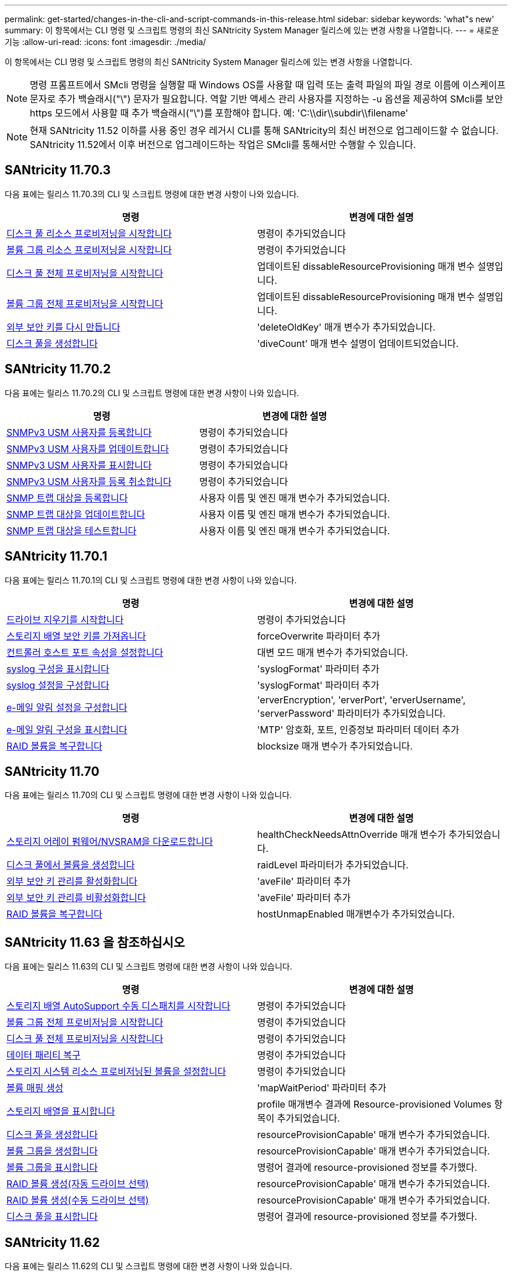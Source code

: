 ---
permalink: get-started/changes-in-the-cli-and-script-commands-in-this-release.html 
sidebar: sidebar 
keywords: 'what"s new' 
summary: 이 항목에서는 CLI 명령 및 스크립트 명령의 최신 SANtricity System Manager 릴리스에 있는 변경 사항을 나열합니다. 
---
= 새로운 기능
:allow-uri-read: 
:icons: font
:imagesdir: ./media/


[role="lead"]
이 항목에서는 CLI 명령 및 스크립트 명령의 최신 SANtricity System Manager 릴리스에 있는 변경 사항을 나열합니다.

[NOTE]
====
명령 프롬프트에서 SMcli 명령을 실행할 때 Windows OS를 사용할 때 입력 또는 출력 파일의 파일 경로 이름에 이스케이프 문자로 추가 백슬래시("\") 문자가 필요합니다. 역할 기반 액세스 관리 사용자를 지정하는 -u 옵션을 제공하여 SMcli를 보안 https 모드에서 사용할 때 추가 백슬래시("\")를 포함해야 합니다. 예: 'C:\\dir\\subdir\\filename'

====
[NOTE]
====
현재 SANtricity 11.52 이하를 사용 중인 경우 레거시 CLI를 통해 SANtricity의 최신 버전으로 업그레이드할 수 없습니다. SANtricity 11.52에서 이후 버전으로 업그레이드하는 작업은 SMcli를 통해서만 수행할 수 있습니다.

====


== SANtricity 11.70.3

다음 표에는 릴리스 11.70.3의 CLI 및 스크립트 명령에 대한 변경 사항이 나와 있습니다.

[cols="2*"]
|===
| 명령 | 변경에 대한 설명 


 a| 
xref:../commands-a-z/start-diskpool-resourceprovisioning.adoc[디스크 풀 리소스 프로비저닝을 시작합니다]
 a| 
명령이 추가되었습니다



 a| 
xref:../commands-a-z/start-volumegroup-resourceprovisioning.adoc[볼륨 그룹 리소스 프로비저닝을 시작합니다]
 a| 
명령이 추가되었습니다



 a| 
xref:../commands-a-z/start-diskpool-fullprovisioning.adoc[디스크 풀 전체 프로비저닝을 시작합니다]
 a| 
업데이트된 dissableResourceProvisioning 매개 변수 설명입니다.



 a| 
xref:../commands-a-z/start-volumegroup-fullprovisioning.adoc[볼륨 그룹 전체 프로비저닝을 시작합니다]
 a| 
업데이트된 dissableResourceProvisioning 매개 변수 설명입니다.



 a| 
xref:../commands-a-z/recreate-storagearray-securitykey.html[외부 보안 키를 다시 만듭니다]
 a| 
'deleteOldKey' 매개 변수가 추가되었습니다.



 a| 
xref:../commands-a-z/create-diskpool.html[디스크 풀을 생성합니다]
 a| 
'diveCount' 매개 변수 설명이 업데이트되었습니다.

|===


== SANtricity 11.70.2

다음 표에는 릴리스 11.70.2의 CLI 및 스크립트 명령에 대한 변경 사항이 나와 있습니다.

[cols="2*"]
|===
| 명령 | 변경에 대한 설명 


 a| 
xref:../commands-a-z/create-snmpuser-username.adoc[SNMPv3 USM 사용자를 등록합니다]
 a| 
명령이 추가되었습니다



 a| 
xref:../commands-a-z/set-snmpuser-username.adoc[SNMPv3 USM 사용자를 업데이트합니다]
 a| 
명령이 추가되었습니다



 a| 
xref:../commands-a-z/show-allsnmpusers.adoc[SNMPv3 USM 사용자를 표시합니다]
 a| 
명령이 추가되었습니다



 a| 
xref:../commands-a-z/delete-snmpuser-username.adoc[SNMPv3 USM 사용자를 등록 취소합니다]
 a| 
명령이 추가되었습니다



 a| 
xref:../commands-a-z/create-snmptrapdestination.adoc[SNMP 트랩 대상을 등록합니다]
 a| 
사용자 이름 및 엔진 매개 변수가 추가되었습니다.



 a| 
xref:../commands-a-z/set-snmptrapdestination-trapreceiverip.adoc[SNMP 트랩 대상을 업데이트합니다]
 a| 
사용자 이름 및 엔진 매개 변수가 추가되었습니다.



 a| 
xref:../commands-a-z/start-snmptrapdestination.adoc[SNMP 트랩 대상을 테스트합니다]
 a| 
사용자 이름 및 엔진 매개 변수가 추가되었습니다.

|===


== SANtricity 11.70.1

다음 표에는 릴리스 11.70.1의 CLI 및 스크립트 명령에 대한 변경 사항이 나와 있습니다.

[cols="2*"]
|===
| 명령 | 변경에 대한 설명 


 a| 
xref:../commands-a-z/start-drive-erase.adoc[드라이브 지우기를 시작합니다]
 a| 
명령이 추가되었습니다



 a| 
xref:../commands-a-z/import-storagearray-securitykey-file.adoc[스토리지 배열 보안 키를 가져옵니다]
 a| 
forceOverwrite 파라미터 추가



 a| 
xref:../commands-a-z/set-controller-hostport.adoc[컨트롤러 호스트 포트 속성을 설정합니다]
 a| 
대변 모드 매개 변수가 추가되었습니다.



 a| 
xref:../commands-a-z/show-syslog-summary.adoc[syslog 구성을 표시합니다]
 a| 
'syslogFormat' 파라미터 추가



 a| 
xref:../commands-a-z/set-syslog.adoc[syslog 설정을 구성합니다]
 a| 
'syslogFormat' 파라미터 추가



 a| 
xref:../commands-a-z/set-emailalert.adoc[e-메일 알림 설정을 구성합니다]
 a| 
'erverEncryption', 'erverPort', 'erverUsername', 'serverPassword' 파라미터가 추가되었습니다.



 a| 
xref:../commands-a-z/show-emailalert-summary.adoc[e-메일 알림 구성을 표시합니다]
 a| 
'MTP' 암호화, 포트, 인증정보 파라미터 데이터 추가



 a| 
xref:../commands-a-z/recover-volume.adoc[RAID 볼륨을 복구합니다]
 a| 
blocksize 매개 변수가 추가되었습니다.

|===


== SANtricity 11.70

다음 표에는 릴리스 11.70의 CLI 및 스크립트 명령에 대한 변경 사항이 나와 있습니다.

[cols="2*"]
|===
| 명령 | 변경에 대한 설명 


 a| 
xref:../commands-a-z/download-storagearray-firmware.adoc[스토리지 어레이 펌웨어/NVSRAM을 다운로드합니다]
 a| 
healthCheckNeedsAttnOverride 매개 변수가 추가되었습니다.



 a| 
xref:../commands-a-z/create-volume-diskpool.adoc[디스크 풀에서 볼륨을 생성합니다]
 a| 
raidLevel 파라미터가 추가되었습니다.



 a| 
xref:../commands-a-z/enable-storagearray-externalkeymanagement-file.adoc[외부 보안 키 관리를 활성화합니다]
 a| 
'aveFile' 파라미터 추가



 a| 
xref:../commands-a-z/disable-storagearray-externalkeymanagement-file.adoc[외부 보안 키 관리를 비활성화합니다]
 a| 
'aveFile' 파라미터 추가



 a| 
xref:../commands-a-z/recover-volume.adoc[RAID 볼륨을 복구합니다]
 a| 
hostUnmapEnabled 매개변수가 추가되었습니다.

|===


== SANtricity 11.63 을 참조하십시오

다음 표에는 릴리스 11.63의 CLI 및 스크립트 명령에 대한 변경 사항이 나와 있습니다.

[cols="2*"]
|===
| 명령 | 변경에 대한 설명 


 a| 
xref:../commands-a-z/start-storagearray-autosupport-manualdispatch.adoc[스토리지 배열 AutoSupport 수동 디스패치를 시작합니다]
 a| 
명령이 추가되었습니다



 a| 
xref:../commands-a-z/start-volumegroup-fullprovisioning.adoc[볼륨 그룹 전체 프로비저닝을 시작합니다]
 a| 
명령이 추가되었습니다



 a| 
xref:../commands-a-z/start-diskpool-fullprovisioning.adoc[디스크 풀 전체 프로비저닝을 시작합니다]
 a| 
명령이 추가되었습니다



 a| 
xref:../commands-a-z/repair-data-parity.adoc[데이터 패리티 복구]
 a| 
명령이 추가되었습니다



 a| 
xref:../commands-a-z/set-storagearray-resourceprovisionedvolumes.adoc[스토리지 시스템 리소스 프로비저닝된 볼륨을 설정합니다]
 a| 
명령이 추가되었습니다



 a| 
xref:../commands-a-z/create-mapping-volume.adoc[볼륨 매핑 생성]
 a| 
'mapWaitPeriod' 파라미터 추가



 a| 
xref:../commands-a-z/show-storagearray.adoc[스토리지 배열을 표시합니다]
 a| 
profile 매개변수 결과에 Resource-provisioned Volumes 항목이 추가되었습니다.



 a| 
xref:../commands-a-z/create-diskpool.adoc[디스크 풀을 생성합니다]
 a| 
resourceProvisionCapable' 매개 변수가 추가되었습니다.



 a| 
xref:../commands-a-z/create-volumegroup.adoc[볼륨 그룹을 생성합니다]
 a| 
resourceProvisionCapable' 매개 변수가 추가되었습니다.



 a| 
xref:../commands-a-z/show-volumegroup.adoc[볼륨 그룹을 표시합니다]
 a| 
명령어 결과에 resource-provisioned 정보를 추가했다.



 a| 
xref:../commands-a-z/create-raid-volume-automatic-drive-select.adoc[RAID 볼륨 생성(자동 드라이브 선택)]
 a| 
resourceProvisionCapable' 매개 변수가 추가되었습니다.



 a| 
xref:../commands-a-z/create-raid-volume-manual-drive-select.adoc[RAID 볼륨 생성(수동 드라이브 선택)]
 a| 
resourceProvisionCapable' 매개 변수가 추가되었습니다.



 a| 
xref:../commands-a-z/show-diskpool.adoc[디스크 풀을 표시합니다]
 a| 
명령어 결과에 resource-provisioned 정보를 추가했다.

|===


== SANtricity 11.62

다음 표에는 릴리스 11.62의 CLI 및 스크립트 명령에 대한 변경 사항이 나와 있습니다.

[cols="2*"]
|===
| 명령 | 변경에 대한 설명 


 a| 
xref:../commands-a-z/set-controller-hostport.adoc[컨트롤러 호스트 포트 속성을 설정합니다]
 a| 
Host Port 파라미터에 물리적 가상 값이 추가되었습니다.

|===


== SANtricity 11.61 이하

* 해당 명령에 대해 지원되는 어레이로 EF600 플랫폼 추가


[cols="2*"]
|===
| 명령 | 변경에 대한 설명 


 a| 
xref:../commands-a-z/save-storagearray-supportdata.adoc[스토리지 배열 지원 데이터를 저장합니다]
 a| 
object-bundle.json 데이터 형식이 추가되었습니다.



 a| 
xref:../commands-a-z/show-alldrives.adoc[드라이브를 표시합니다]
 a| 
NVMe4K 호환성 추가



 a| 
xref:../commands-a-z/activate-synchronous-mirroring.adoc[동기 미러링을 활성화합니다]
 a| 
NVMe4K 호환성 추가



 a| 
xref:../commands-a-z/recreate-storagearray-mirrorrepository.adoc[동기 미러링 저장소 볼륨을 다시 생성합니다]
 a| 
NVMe4K 호환성 추가



 a| 
xref:../commands-a-z/create-raid-volume-automatic-drive-select.adoc[RAID 볼륨 생성(자동 드라이브 선택)]
 a| 
NVMe4K 호환성 추가



 a| 
xref:../commands-a-z/show-storagearray-autoconfiguration.adoc[스토리지 배열 자동 구성을 표시합니다]
 a| 
NVMe4K 호환성 추가



 a| 
xref:../commands-a-z/autoconfigure-storagearray.adoc[스토리지 배열 자동 구성]
 a| 
NVMe4K 호환성 추가



 a| 
xref:../commands-a-z/create-diskpool.adoc[디스크 풀을 생성합니다]
 a| 
NVMe4K 호환성 추가



 a| 
xref:../commands-a-z/create-volumegroup.adoc[볼륨 그룹을 생성합니다]
 a| 
NVMe4K 호환성 추가



 a| 
xref:../commands-a-z/save-storagearray-autoloadbalancestatistics-file.adoc[자동 로드 밸런싱 통계를 저장합니다]
 a| 
"드라이브 손실 기본 경로" 참고 추가



 a| 
xref:../commands-a-z/set-storagearray-autoloadbalancingenable.adoc[자동 로드 밸런싱을 사용하거나 사용하지 않도록 스토리지 배열을 설정합니다]
 a| 
"드라이브 손실 기본 경로" 참고 추가



 a| 
xref:../commands-a-z/add-certificate-from-array.adoc[배열에서 인증서를 추가합니다]
 a| 
명령이 추가되었습니다



 a| 
xref:../commands-a-z/add-certificate-from-file.adoc[파일에서 인증서를 추가합니다]
 a| 
명령이 추가되었습니다



 a| 
xref:../commands-a-z/delete-certificates.adoc[인증서를 삭제합니다]
 a| 
명령이 추가되었습니다



 a| 
xref:../commands-a-z/show-certificates.adoc[인증서 표시]
 a| 
명령이 추가되었습니다



 a| 
xref:../commands-a-z/add-array-label.adoc[스토리지 레이블을 추가합니다]
 a| 
명령이 추가되었습니다



 a| 
xref:../commands-a-z/remove-array-label.adoc[스토리지 레이블을 제거합니다]
 a| 
명령이 추가되었습니다



 a| 
xref:../commands-a-z/show-array-label.adoc[배열 레이블을 표시합니다]
 a| 
명령이 추가되었습니다

|===